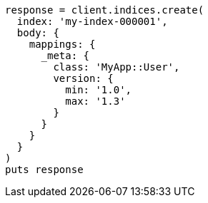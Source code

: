 [source, ruby]
----
response = client.indices.create(
  index: 'my-index-000001',
  body: {
    mappings: {
      _meta: {
        class: 'MyApp::User',
        version: {
          min: '1.0',
          max: '1.3'
        }
      }
    }
  }
)
puts response
----
